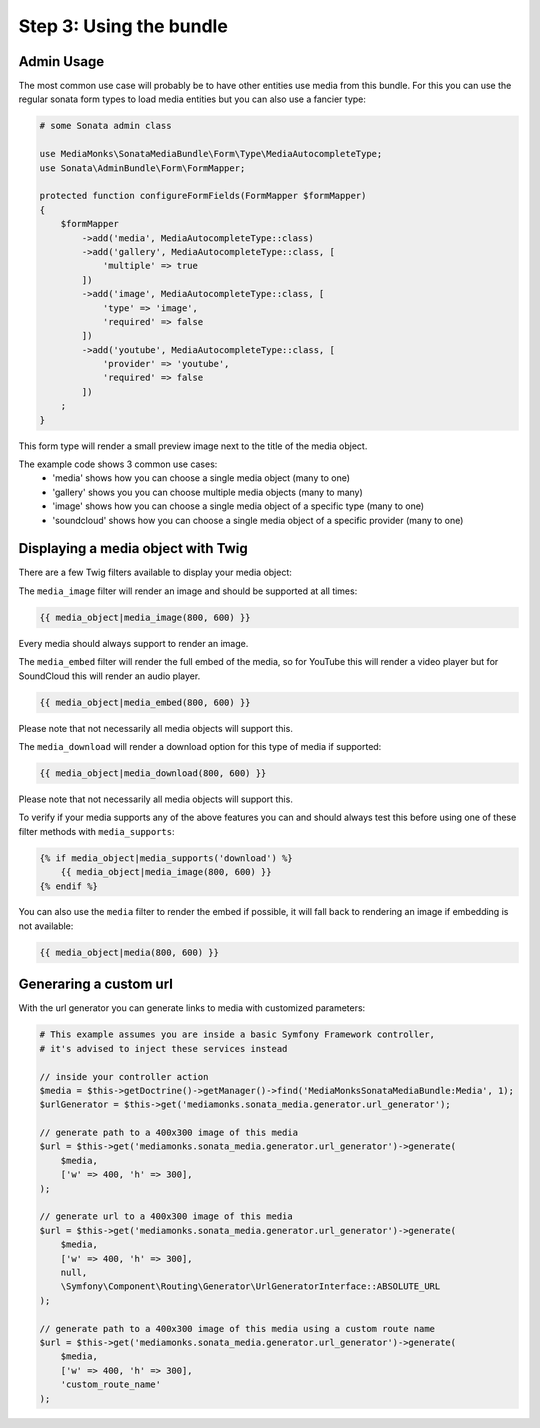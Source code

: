 Step 3: Using the bundle
========================

Admin Usage
-----------

The most common use case will probably be to have other entities use media from this bundle.
For this you can use the regular sonata form types to load media entities but you can also use a fancier type:

.. code-block:: php

    # some Sonata admin class

    use MediaMonks\SonataMediaBundle\Form\Type\MediaAutocompleteType;
    use Sonata\AdminBundle\Form\FormMapper;

    protected function configureFormFields(FormMapper $formMapper)
    {
        $formMapper
            ->add('media', MediaAutocompleteType::class)
            ->add('gallery', MediaAutocompleteType::class, [
                'multiple' => true
            ])
            ->add('image', MediaAutocompleteType::class, [
                'type' => 'image',
                'required' => false
            ])
            ->add('youtube', MediaAutocompleteType::class, [
                'provider' => 'youtube',
                'required' => false
            ])
        ;
    }

This form type will render a small preview image next to the title of the media object.

The example code shows 3 common use cases:
    - 'media' shows how you can choose a single media object (many to one)
    - 'gallery' shows you you can choose multiple media objects (many to many)
    - 'image' shows how you can choose a single media object of a specific type (many to one)
    - 'soundcloud' shows how you can choose a single media object of a specific provider (many to one)

Displaying a media object with Twig
-----------------------------------

There are a few Twig filters available to display your media object:

The ``media_image`` filter will render an image and should be supported at all times:

.. code-block:: html+twig

    {{ media_object|media_image(800, 600) }}

Every media should always support to render an image.

The ``media_embed`` filter will render the full embed of the media,
so for YouTube this will render a video player but for SoundCloud this will render an audio player.

.. code-block:: html+twig

    {{ media_object|media_embed(800, 600) }}

Please note that not necessarily all media objects will support this.


The ``media_download`` will render a download option for this type of media if supported:

.. code-block:: html+twig

    {{ media_object|media_download(800, 600) }}

Please note that not necessarily all media objects will support this.

To verify if your media supports any of the above features you can and should always test this before using one of
these filter methods with ``media_supports``:

.. code-block:: html+twig

    {% if media_object|media_supports('download') %}
        {{ media_object|media_image(800, 600) }}
    {% endif %}

You can also use the ``media`` filter to render the embed if possible, it will fall back to rendering an
image if embedding is not available:

.. code-block:: html+twig

    {{ media_object|media(800, 600) }}


Generaring a custom url
-----------------------

With the url generator you can generate links to media with customized parameters:

.. code-block:: php

    # This example assumes you are inside a basic Symfony Framework controller,
    # it's advised to inject these services instead

    // inside your controller action
    $media = $this->getDoctrine()->getManager()->find('MediaMonksSonataMediaBundle:Media', 1);
    $urlGenerator = $this->get('mediamonks.sonata_media.generator.url_generator');

    // generate path to a 400x300 image of this media
    $url = $this->get('mediamonks.sonata_media.generator.url_generator')->generate(
        $media,
        ['w' => 400, 'h' => 300],
    );

    // generate url to a 400x300 image of this media
    $url = $this->get('mediamonks.sonata_media.generator.url_generator')->generate(
        $media,
        ['w' => 400, 'h' => 300],
        null,
        \Symfony\Component\Routing\Generator\UrlGeneratorInterface::ABSOLUTE_URL
    );

    // generate path to a 400x300 image of this media using a custom route name
    $url = $this->get('mediamonks.sonata_media.generator.url_generator')->generate(
        $media,
        ['w' => 400, 'h' => 300],
        'custom_route_name'
    );
